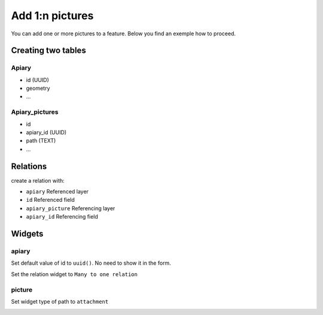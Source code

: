 
Add 1:n pictures
====================

You can add one or more pictures to a feature. Below you find an exemple how to proceed.

Creating two tables
--------------------

**Apiary**
~~~~~~~~~~~~~~~~~~~~~~~~~~~~~~~~~~~~~~~~~

* id (UUID)
* geometry
* ...

**Apiary_pictures**
~~~~~~~~~~~~~~~~~~~~~~~~~~~~~~~~~~~~~~~~~~~~~~~~~~~~~

* id
* apiary_id (UUID)
* path (TEXT)
* ...

Relations
----------

create a relation with:

* ``apiary`` Referenced layer
* ``id`` Referenced field
* ``apiary_picture`` Referencing layer
* ``apiary_id`` Referencing field

.. container:: clearer text-center

    .. image:: /images/add-1-n-pictures-relations.png
       :width: 600px
       :alt: Relations

Widgets
--------

apiary
~~~~~

Set default value of id to ``uuid()``. No need to show it in the form.

.. container:: clearer text-center

    .. image:: /images/add-1-n-pictures-widgets.png
       :width: 600px
       :alt: widgets
Set the relation widget to ``Many to one relation``

.. container:: clearer text-center

    .. image:: /images/add-1-n-pictures-widgets2.png
       :width: 600px
       :alt: widgets2

picture
~~~~~~~

Set widget type of path to ``attachment``

.. container:: clearer text-center

    .. image:: /images/add-1-n-pictures-widget_picture.png
       :width: 600px
       :alt: widget picture
